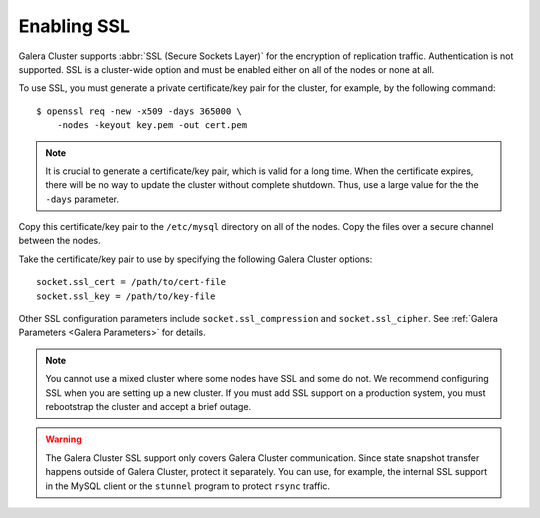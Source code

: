 =============
 Enabling SSL
=============
.. _`Enabling SSL`:

.. index::
   pair: Parameters; socket.ssl_compression

.. index::
   pair: Parameters; socket.ssl_cipher

.. index::
   pair: Parameters; socket.ssl_cert

.. index::
   pair: Parameters; socket.ssl_key
   
Galera Cluster supports :abbr:`SSL (Secure Sockets Layer)` for the encryption of replication traffic. Authentication is not supported. SSL is a cluster-wide option and must be enabled either on all of the nodes or none at all. 

To use SSL, you must generate a private certificate/key pair for the cluster, for example, by the following command::

    $ openssl req -new -x509 -days 365000 \
    	-nodes -keyout key.pem -out cert.pem

.. note:: It is crucial to generate a certificate/key pair, which is valid for a long time. When the certificate expires, there will be no way to update the cluster without complete shutdown. Thus, use a large value for the the ``-days`` parameter.

Copy this certificate/key pair to the ``/etc/mysql`` directory on all of the nodes. Copy the files over a secure channel between the nodes.

Take the certificate/key pair to use by specifying the following Galera Cluster options::

    socket.ssl_cert = /path/to/cert-file
    socket.ssl_key = /path/to/key-file

Other SSL configuration parameters include ``socket.ssl_compression`` and ``socket.ssl_cipher``. See :ref:`Galera Parameters <Galera Parameters>` for details.

.. note:: You cannot use a mixed cluster where some nodes have SSL and some do not. We recommend configuring SSL when you are setting up a new cluster. If you must add SSL support on a production system, you must rebootstrap the cluster and accept a brief outage.

.. warning:: The Galera Cluster SSL support only covers Galera Cluster communication. Since state snapshot transfer happens outside of Galera Cluster, protect it separately.  You can use, for example, the internal SSL support in the MySQL client or the ``stunnel`` program to protect ``rsync`` traffic.